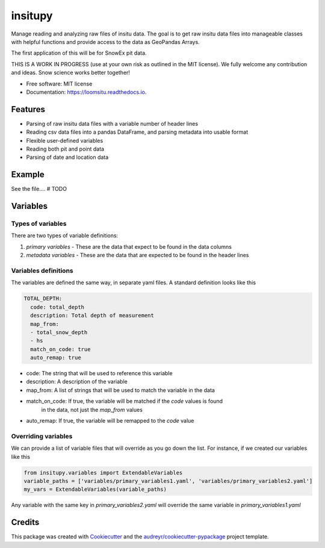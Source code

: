 ========
insitupy
========


.. image:: https://img.shields.io/pypi/v/insitupy.svg
        :target: https://pypi.python.org/pypi/insitupy

.. image:: https://img.shields.io/travis/m3works/insitupy.svg
        :target: https://travis-ci.com/m3works/insitupy

.. image:: https://readthedocs.org/projects/insitupy/badge/?version=latest
        :target: https://insitupy.readthedocs.io/en/latest/?version=latest
        :alt: Documentation Status



Manage reading and analyzing raw files of insitu data. The goal is to get
raw insitu data files into manageable classes with helpful functions and provide
access to the data as GeoPandas Arrays.

The first application of this will be for SnowEx pit data.

THIS IS A WORK IN PROGRESS (use at your own risk as outlined in the MIT license). We
fully welcome any contribution and ideas. Snow science works better together!


* Free software: MIT license
* Documentation: https://loomsitu.readthedocs.io.


Features
--------

* Parsing of raw insitu data files with a variable number of header lines
* Reading csv data files into a pandas DataFrame, and parsing metadata into usable format
* Flexible user-defined variables
* Reading both pit and point data
* Parsing of date and location data


Example
-------
See the file....
# TODO


Variables
---------

Types of variables
~~~~~~~~~~~~~~~~~~
There are two types of variable definitions:

1. `primary variables` - These are the data that expect to be found in the data columns
2. `metadata variables` - These are the data that are expected to be found in the header lines

Variables definitions
~~~~~~~~~~~~~~~~~~~~~
The variables are defined the same way, in separate yaml files. A standard
definition looks like this

.. code-block:: yaml

    TOTAL_DEPTH:
      code: total_depth
      description: Total depth of measurement
      map_from:
      - total_snow_depth
      - hs
      match_on_code: true
      auto_remap: true

* code: The string that will be used to reference this variable
* description: A description of the variable
* map_from: A list of strings that will be used to match the variable in the data
* match_on_code: If true, the variable will be matched if the `code` values is found
    in the data, not just the `map_from` values
* auto_remap: If true, the variable will be remapped to the `code` value

Overriding variables
~~~~~~~~~~~~~~~~~~~~
We can provide a list of variable files that will override as you go down the list.
For instance, if we created our variables like this

.. code-block:: python

    from insitupy.variables import ExtendableVariables
    variable_paths = ['variables/primary_variables1.yaml', 'variables/primary_variables2.yaml']
    my_vars = ExtendableVariables(variable_paths)

Any variable with the same key in `primary_variables2.yaml` will override
the same variable in `primary_variables1.yaml`

Credits
-------

This package was created with Cookiecutter_ and the `audreyr/cookiecutter-pypackage`_ project template.

.. _Cookiecutter: https://github.com/audreyr/cookiecutter
.. _`audreyr/cookiecutter-pypackage`: https://github.com/audreyr/cookiecutter-pypackage
